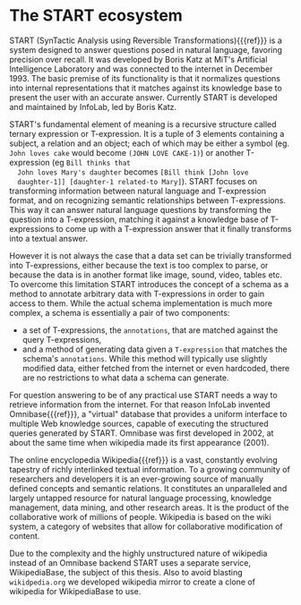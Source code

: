 * The START ecosystem

  START (SynTactic Analysis using Reversible Transformations){{{ref}}}
  is a system designed to answer questions posed in natural language,
  favoring precision over recall. It was developed by Boris Katz at
  MiT's Artificial Intelligence Laboratory and was connected to the
  internet in December 1993. The basic premise of its functionality is
  that it normalizes questions into internal representations that it
  matches against its knowledge base to present the user with an
  accurate answer. Currently START is developed and maintained by
  InfoLab, led by Boris Katz.

  START's fundamental element of meaning is a recursive structure
  called ternary expression or T-expression. It is a tuple of 3
  elements containing a subject, a relation and an object; each of
  which may be either a symbol (eg. =John loves cake= would become
  =(JOHN LOVE CAKE-1)=) or another T-expression (eg =Bill thinks that
  John loves Mary's daughter= becomes =[Bill think [John love
  daughter-1]] [daughter-1 related-to Mary]=). START focuses on
  transforming information between natural language and T-expression
  format, and on recognizing semantic relationships between
  T-expressions. This way it can answer natural language questions by
  transforming the question into a T-expression, matching it against
  a knowledge base of T-expressions to come up with a T-expression
  answer that it finally transforms into a textual answer.

  However it is not always the case that a data set can be trivially
  transformed into T-expressions, either because the text is too
  complex to parse, or because the data is in another format like
  image, sound, video, tables etc. To overcome this limitation START
  introduces the concept of a schema as a method to annotate
  arbitrary data with T-expressions in order to gain access to
  them. While the actual schema implementation is much more complex,
  a schema is essentially a pair of two components:

  - a set of T-expressions, the =annotations=, that are matched
    against the query T-expressions,
  - and a method of generating data given a =T-expression= that
    matches the schema's =annotations=. While this method will
    typically use slightly modified data, either fetched from the
    internet or even hardcoded, there are no restrictions to what data
    a schema can generate.

  For question answering to be of any practical use START needs a way
  to retrieve information from the internet. For that reason InfoLab
  invented Omnibase{{{ref}}}, a "virtual" database that provides a
  uniform interface to multiple Web knowledge sources, capable of
  executing the structured queries generated by START. Omnibase was
  first developed in 2002, at about the same time when wikipedia made
  its first appearance (2001).

  The online encyclopedia Wikipedia{{{ref}}} is a vast, constantly evolving
  tapestry of richly interlinked textual information.  To a growing
  community of researchers and developers it is an ever-growing source
  of manually defined concepts and semantic relations. It constitutes
  an unparalleled and largely untapped resource for natural language
  processing, knowledge management, data mining, and other research
  areas. It is the product of the collaborative work of millions of
  people. Wikipedia is based on the wiki system, a category of
  websites that allow for collaborative modification of content.

  Due to the complexity and the highly unstructured nature of
  wikipedia instead of an Omnibase backend START uses a separate
  service, WikipediaBase, the subject of this thesis. Also to avoid
  blasting =wikidpedia.org= we developed wikipedia mirror to create a
  clone of wikipedia for WikipediaBase to use.
